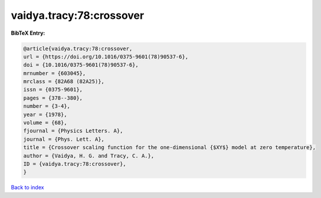 vaidya.tracy:78:crossover
=========================

.. :cite:t:`vaidya.tracy:78:crossover`

.. bibliography:: ../../All.bib

**BibTeX Entry:**

.. code-block:: bibtex

   @article{vaidya.tracy:78:crossover,
   url = {https://doi.org/10.1016/0375-9601(78)90537-6},
   doi = {10.1016/0375-9601(78)90537-6},
   mrnumber = {603045},
   mrclass = {82A68 (82A25)},
   issn = {0375-9601},
   pages = {378--380},
   number = {3-4},
   year = {1978},
   volume = {68},
   fjournal = {Physics Letters. A},
   journal = {Phys. Lett. A},
   title = {Crossover scaling function for the one-dimensional {$XY$} model at zero temperature},
   author = {Vaidya, H. G. and Tracy, C. A.},
   ID = {vaidya.tracy:78:crossover},
   }

`Back to index <../index>`_
